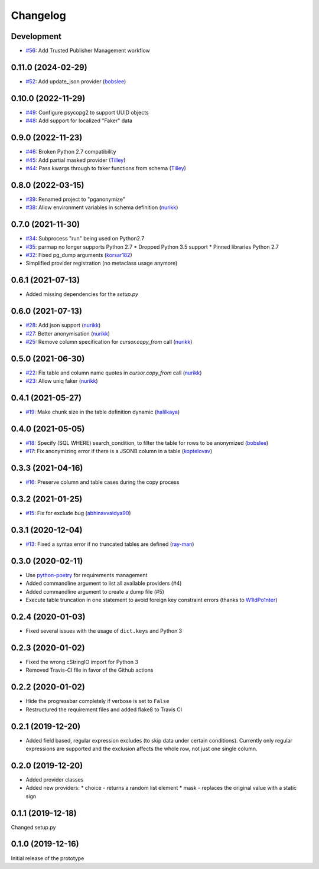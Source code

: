 Changelog
=========

Development
-----------

* `#56 <https://github.com/rheinwerk-verlag/pganonymize/issues/56>`_: Add Trusted Publisher Management workflow

0.11.0 (2024-02-29)
-------------------

* `#52 <https://github.com/rheinwerk-verlag/pganonymize/pull/52>`_: Add update_json provider (`bobslee <https://github.com/bobslee>`_)

0.10.0 (2022-11-29)
-------------------

* `#49 <https://github.com/rheinwerk-verlag/pganonymize/pull/49>`_: Configure psycopg2 to support UUID objects
* `#48 <https://github.com/rheinwerk-verlag/pganonymize/pull/48>`_: Add support for localized "Faker" data

0.9.0 (2022-11-23)
------------------

* `#46 <https://github.com/rheinwerk-verlag/pganonymize/pull/46>`_: Broken Python 2.7 compatibility
* `#45 <https://github.com/rheinwerk-verlag/pganonymize/pull/45>`_: Add partial masked provider (`Tilley <https://github.com/Tilley/>`_)
* `#44 <https://github.com/rheinwerk-verlag/pganonymize/pull/44>`_: Pass kwargs through to faker functions from schema (`Tilley <https://github.com/Tilley>`_)

0.8.0 (2022-03-15)
------------------

* `#39 <https://github.com/rheinwerk-verlag/pganonymize/issues/39>`_: Renamed project to "pganonymize"
* `#38 <https://github.com/rheinwerk-verlag/pganonymize/pull/38>`_: Allow environment variables in schema definition (`nurikk <https://github.com/nurikk>`_)

0.7.0 (2021-11-30)
------------------

* `#34 <https://github.com/rheinwerk-verlag/pganonymize/issues/34>`_: Subprocess "run" being used on Python2.7
* `#35 <https://github.com/rheinwerk-verlag/pganonymize/issues/35>`_: parmap no longer supports Python 2.7
  * Dropped Python 3.5 support
  * Pinned libraries Python 2.7
* `#32 <https://github.com/rheinwerk-verlag/pganonymize/pull/32>`_: Fixed pg_dump arguments (`korsar182 <https://github.com/korsar182>`_)
* Simplified provider registration (no metaclass usage anymore)

0.6.1 (2021-07-13)
------------------

* Added missing dependencies for the `setup.py`

0.6.0 (2021-07-13)
------------------

* `#28 <https://github.com/rheinwerk-verlag/pganonymize/pull/25>`_: Add json support (`nurikk <https://github.com/nurikk>`_)
* `#27 <https://github.com/rheinwerk-verlag/pganonymize/pull/25>`_: Better anonymisation (`nurikk <https://github.com/nurikk>`_)
* `#25 <https://github.com/rheinwerk-verlag/pganonymize/pull/25>`_: Remove column specification for `cursor.copy_from` call (`nurikk <https://github.com/nurikk>`_)

0.5.0 (2021-06-30)
------------------

* `#22 <https://github.com/rheinwerk-verlag/pganonymize/pull/22>`_: Fix table and column name quotes in `cursor.copy_from` call (`nurikk <https://github.com/nurikk>`_)
* `#23 <https://github.com/rheinwerk-verlag/pganonymize/pull/23>`_: Allow uniq faker (`nurikk <https://github.com/nurikk>`_)

0.4.1 (2021-05-27)
------------------

* `#19 <https://github.com/rheinwerk-verlag/pganonymize/pull/19>`_: Make chunk size in the table definition dynamic (`halilkaya <https://github.com/halilkaya>`_)

0.4.0 (2021-05-05)
------------------

* `#18 <https://github.com/rheinwerk-verlag/pganonymize/pull/18>`_: Specify (SQL WHERE) search_condition, to filter the table for rows to be anonymized (`bobslee <https://github.com/bobslee>`_)
* `#17 <https://github.com/rheinwerk-verlag/pganonymize/pull/17>`_: Fix anonymizing error if there is a JSONB column in a table (`koptelovav <https://github.com/koptelovav>`_)

0.3.3 (2021-04-16)
------------------

* `#16 <https://github.com/rheinwerk-verlag/pganonymize/issues/16>`_: Preserve column and table cases during the copy process

0.3.2 (2021-01-25)
------------------

* `#15 <https://github.com/rheinwerk-verlag/pganonymize/pull/15>`_: Fix for exclude bug (`abhinavvaidya90 <https://github.com/abhinavvaidya90>`_)

0.3.1 (2020-12-04)
------------------

* `#13 <https://github.com/rheinwerk-verlag/pganonymize/pull/13>`_: Fixed a syntax error if no truncated tables are defined (`ray-man <https://github.com/ray-man>`_)

0.3.0 (2020-02-11)
------------------

* Use `python-poetry <https://github.com/python-poetry/poetry>`_ for requirements management
* Added commandline argument to list all available providers (#4)
* Added commandline argument to create a dump file (#5)
* Execute table truncation in one statement to avoid foreign key constraint errors (thanks to `W1ldPo1nter <https://github.com/W1ldPo1nter>`_)

0.2.4 (2020-01-03)
------------------

* Fixed several issues with the usage of ``dict.keys`` and Python 3

0.2.3 (2020-01-02)
------------------

* Fixed the wrong cStringIO import for Python 3
* Removed Travis-CI file in favor of the Github actions

0.2.2 (2020-01-02)
------------------

* Hide the progressbar completely if verbose is set to ``False``
* Restructured the requirement files and added flake8 to Travis CI

0.2.1 (2019-12-20)
------------------

* Added field based, regular expression excludes (to skip data under certain conditions).
  Currently only regular expressions are supported and the exclusion affects the whole row,
  not just one single column.

0.2.0 (2019-12-20)
------------------

* Added provider classes
* Added new providers:
  * choice - returns a random list element
  * mask - replaces the original value with a static sign

0.1.1 (2019-12-18)
------------------

Changed setup.py

0.1.0 (2019-12-16)
------------------

Initial release of the prototype
